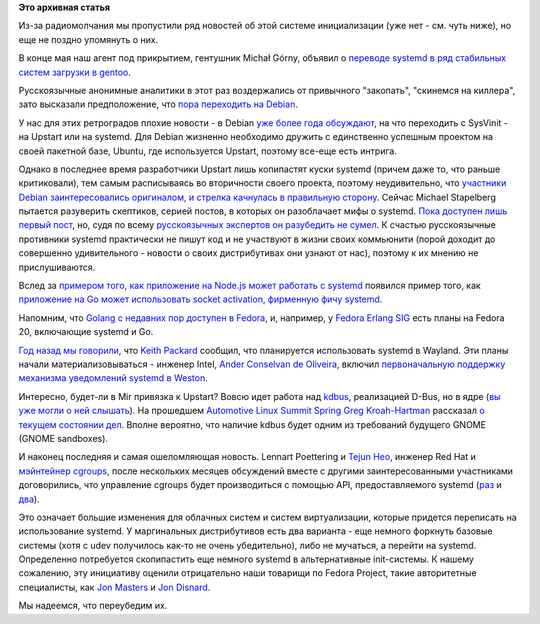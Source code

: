 .. title: Новости systemd за прошедшие полтора месяца.
.. slug: Новости-systemd-за-прошедшие-полтора-месяца
.. date: 2013-06-24 11:11:26
.. tags:
.. category:
.. link:
.. description:
.. type: text
.. author: Peter Lemenkov

**Это архивная статья**


Из-за радиомолчания мы пропустили ряд новостей об этой системе
инициализации (уже нет - см. чуть ниже), но еще не поздно упомянуть о
них.

В конце мая наш агент под прикрытием, гентушник Michał Górny, объявил о
`переводе systemd в ряд стабильных систем загрузки в
gentoo <https://bugs.gentoo.org/show_bug.cgi?id=465870>`__.

Русскоязычные анонимные аналитики в этот раз воздержались от привычного
"закопать", "скинемся на киллера", зато высказали предположение, что
`пора переходить на
Debian <https://www.linux.org.ru/forum/talks/9198145#comment-9199627>`__.

У нас для этих ретроградов плохие новости - в Debian `уже более года
обсуждают </content/altlinux-постепенно-переходит-на-systemd>`__, на что
переходить с SysVinit - на Upstart или на systemd. Для Debian жизненно
необходимо дружить с единственно успешным проектом на своей пакетной
базе, Ubuntu, где используется Upstart, поэтому все-еще есть интрига.

Однако в последнее время разработчики Upstart лишь копипастят куски
systemd (причем даже то, что раньше критиковали), тем самым расписываясь
во вторичности своего проекта, поэтому неудивительно, что `участники
Debian заинтересовались оригиналом, и стрелка качнулась в правильную
сторону <http://www.opennet.ru/opennews/art.shtml?num=37032>`__. Сейчас
Michael Stapelberg пытается разуверить скептиков, серией постов, в
которых он разоблачает мифы о systemd. `Пока доступен лишь первый
пост <http://people.debian.org/~stapelberg//2013/06/09/systemd-bloat.html>`__,
но, судя по всему `русскоязычных экспертов он разубедить не
сумел <https://www.linux.org.ru/forum/talks/9246549>`__. К счастью
русскоязычные противники systemd практически не пишут код и не участвуют
в жизни своих коммьюнити (порой доходит до совершенно удивительного -
новости о своих дистрибутивах они узнают от нас), поэтому к их мнению не
прислушиваются.

Вслед за `примером того, как приложение на Node.js может работать с
systemd </content/nodejs-и-systemd>`__ появился пример того, как
`приложение на Go может использовать socket activation, фирменную фичу
systemd <https://plus.google.com/107956312959748542910/posts/FssTwA3Vqz2>`__.

Напомним, что `Golang с недавних пор доступен в
Fedora </content/Референсная-реализация-языка-go-доступна-в-fedora>`__,
и, например, у `Fedora Erlang
SIG <http://fedoraproject.org/wiki/Erlang>`__ есть планы на Fedora 20,
включающие systemd и Go.

`Год назад мы говорили </content/systemd-и-wayland>`__, что `Keith
Packard <http://en.wikipedia.org/wiki/Keith_Packard>`__ сообщил, что
планируется использовать systemd в Wayland. Эти планы начали
материализовываться - инженер Intel, `Ander Conselvan de
Oliveira <https://www.openhub.net/accounts/anderco>`__, включил
`первоначальную поддержку механизма уведомлений systemd в
Weston <http://www.phoronix.com/scan.php?page=news_item&px=MTM4Mzc>`__.

Интересно, будет-ли в Mir привязка к Upstart?
Вовсю идет работа над `kdbus <https://github.com/gregkh/kdbus>`__,
реализацией D-Bus, но в ядре (`вы уже могли о ней
слышать </content/Перенос-d-bus-в-ядро-linux>`__). На прошедшем
`Automotive Linux Summit
Spring <http://events.linuxfoundation.org/events/automotive-linux-summit-spring>`__
`Greg Kroah-Hartman <https://www.openhub.net/accounts/gregkh>`__ рассказал
`о текущем состоянии дел <https://lwn.net/Articles/551969/>`__. Вполне
вероятно, что наличие kdbus будет одним из требований будущего GNOME
(GNOME sandboxes).

|image0|
И наконец последняя и самая ошеломляющая новость. Lennart Poettering и
`Tejun Heo <https://plus.google.com/109921140855127484054/about>`__,
инженер Red Hat и `мэйнтейнер
сgroups <http://lists.linuxfoundation.org/pipermail/containers/2011-November/028409.html>`__,
после нескольких месяцев обсуждений вместе с другими заинтересованными
участниками договорились, что управление cgroups будет производиться с
помощью API, предоставляемого systemd
(`раз <http://thread.gmane.org/gmane.comp.sysutils.systemd.devel/11381>`__
и
`два <http://thread.gmane.org/gmane.comp.sysutils.systemd.devel/11248>`__).

Это означает большие изменения для облачных систем и систем
виртуализации, которые придется переписать на использование systemd. У
маргинальных дистрибутивов есть два варианта - еще немного форкнуть
базовые системы (хотя c udev получилось как-то не очень убедительно),
либо не мучаться, а перейти на systemd. Определенно потребуется
скопипастить еще немного systemd в альтернативные init-системы. К нашему
сожалению, эту инициативу оценили отрицательно наши товарищи по Fedora
Project, такие авторитетные специалисты, как `Jon
Masters <https://plus.google.com/106265217227408958782/posts/QzNYc7PHQ3A>`__
и `Jon
Disnard <https://plus.google.com/104641385617978618363/posts/iYocHWkkiGw>`__.

Мы надеемся, что переубедим их.


.. |image0| image:: https://lwn.net/images/2013/als-gregkh.jpg

